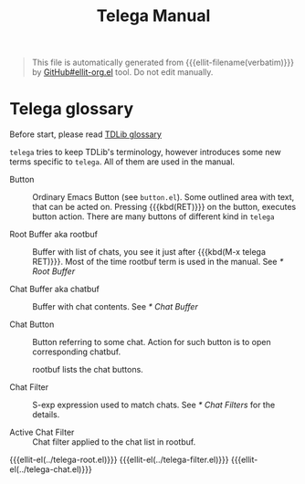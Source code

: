 #+TITLE: Telega Manual
#+STARTUP: showall

#+BEGIN_QUOTE
This file is automatically generated from {{{ellit-filename(verbatim)}}} by
[[https://github.com/zevlg/ellit-org.el][GitHub#ellit-org.el]] tool.
Do not edit manually.
#+END_QUOTE

* Telega glossary

Before start, please read [[https://core.telegram.org/tdlib/getting-started#tdlib-glossary][TDLib glossary]]

=telega= tries to keep TDLib's terminology, however introduces some
new terms specific to =telega=.  All of them are used in the manual.

- Button ::
  Ordinary Emacs Button (see =button.el=).  Some outlined area with
  text, that can be acted on.  Pressing {{{kbd(RET)}}} on the
  button, executes button action.  There are many buttons of different
  kind in =telega=

- Root Buffer aka rootbuf ::
  Buffer with list of chats, you see it just after {{{kbd(M-x telega RET)}}}.
  Most of the time rootbuf term is used in the manual.
  See [[* Root Buffer]]

- Chat Buffer aka chatbuf ::
  Buffer with chat contents.
  See [[* Chat Buffer]]

- Chat Button ::
  Button referring to some chat.  Action for such button is to open
  corresponding chatbuf.

  rootbuf lists the chat buttons.

- Chat Filter ::
  S-exp expression used to match chats.
  See [[* Chat Filters]] for the details.

- Active Chat Filter ::
  Chat filter applied to the chat list in rootbuf.

{{{ellit-el(../telega-root.el)}}}
{{{ellit-el(../telega-filter.el)}}}
{{{ellit-el(../telega-chat.el)}}}
